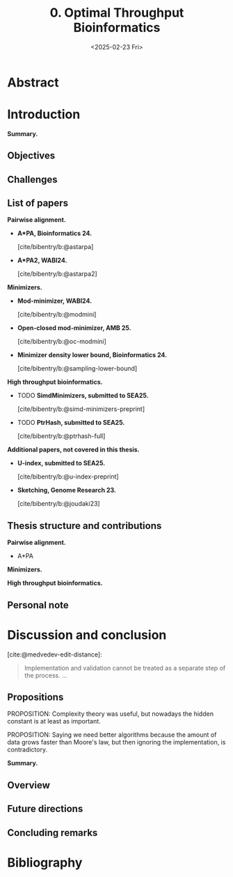 #+title: 0. Optimal Throughput Bioinformatics
#+filetags: @thesis highlight wip
#+HUGO_LEVEL_OFFSET: 0
#+OPTIONS: ^:{} num:2 H:4
#+hugo_front_matter_key_replace: author>authors
#+toc: headlines 3
#+hugo_paired_shortcodes: %notice
#+date: <2025-02-23 Fri>

* Abstract


# * Acknowledgements

# * TOC

* Introduction
*Summary.*

** Objectives
** Challenges


** List of papers
*Pairwise alignment.*
- *A*PA, Bioinformatics 24.*

  [cite/bibentry/b:@astarpa]
- *A*PA2, WABI24.*

  [cite/bibentry/b:@astarpa2]
*Minimizers.*
- *Mod-minimizer, WABI24.*

  [cite/bibentry/b:@modmini]
- *Open-closed mod-minimizer, AMB 25.*

  [cite/bibentry/b:@oc-modmini]
- *Minimizer density lower bound, Bioinformatics 24.*

  [cite/bibentry/b:@sampling-lower-bound]
*High throughput bioinformatics.*
- TODO *SimdMinimizers, submitted to SEA25.*

  [cite/bibentry/b:@simd-minimizers-preprint]
- TODO *PtrHash, submitted to SEA25.*

  [cite/bibentry/b:@ptrhash-full]

*Additional papers, not covered in this thesis.*
- *U-index, submitted to SEA25.*

  [cite/bibentry/b:@u-index-preprint]
- *Sketching, Genome Research 23.*

  [cite/bibentry/b:@joudaki23]
** Thesis structure and contributions
*Pairwise alignment.*
- A*PA

*Minimizers.*

*High throughput bioinformatics.*





** Personal note


* Discussion and conclusion

[cite:@medvedev-edit-distance]:
#+begin_quote
Implementation and validation cannot be treated as a separate step of the process.
...
#+end_quote

** Propositions
PROPOSITION: Complexity theory was useful, but nowadays the hidden constant is
at least as important.

PROPOSITION: Saying we need better algorithms because the amount of data grows faster than
Moore's law, but then ignoring the implementation, is contradictory.

*Summary.*
** Overview
** Future directions
** Concluding remarks

* Bibliography
